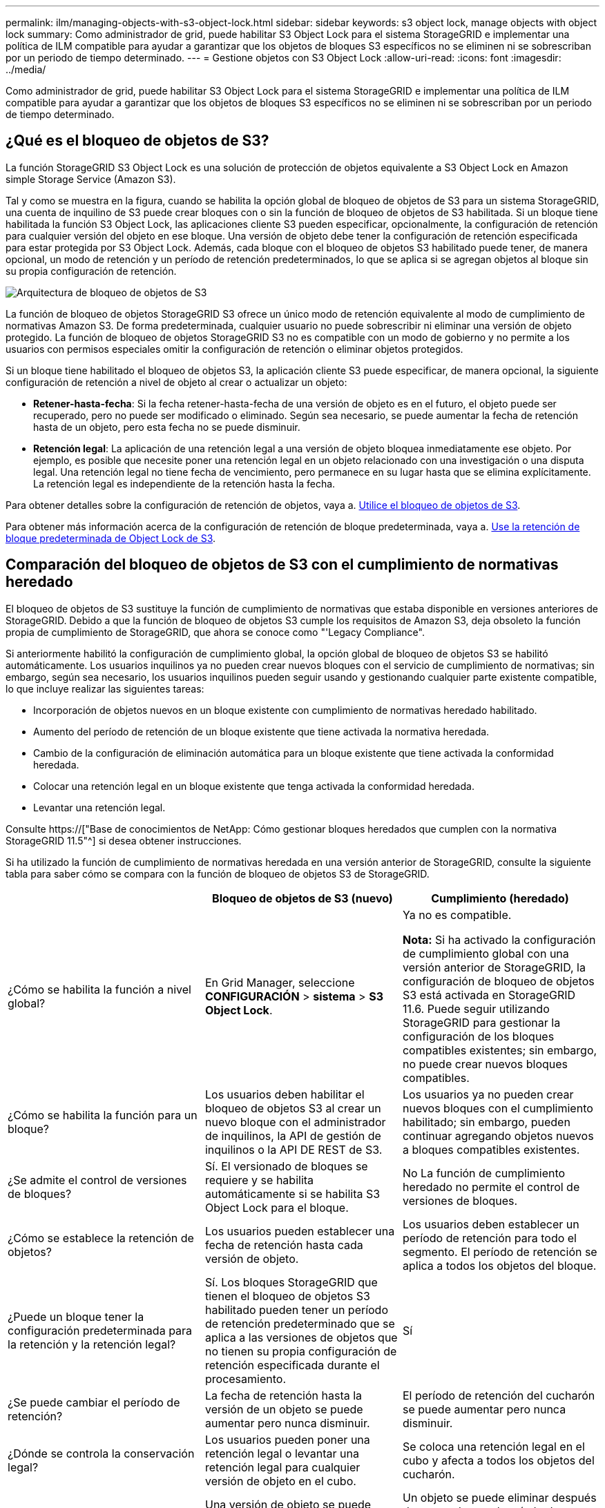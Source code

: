 ---
permalink: ilm/managing-objects-with-s3-object-lock.html 
sidebar: sidebar 
keywords: s3 object lock, manage objects with object lock 
summary: Como administrador de grid, puede habilitar S3 Object Lock para el sistema StorageGRID e implementar una política de ILM compatible para ayudar a garantizar que los objetos de bloques S3 específicos no se eliminen ni se sobrescriban por un periodo de tiempo determinado. 
---
= Gestione objetos con S3 Object Lock
:allow-uri-read: 
:icons: font
:imagesdir: ../media/


[role="lead"]
Como administrador de grid, puede habilitar S3 Object Lock para el sistema StorageGRID e implementar una política de ILM compatible para ayudar a garantizar que los objetos de bloques S3 específicos no se eliminen ni se sobrescriban por un periodo de tiempo determinado.



== ¿Qué es el bloqueo de objetos de S3?

La función StorageGRID S3 Object Lock es una solución de protección de objetos equivalente a S3 Object Lock en Amazon simple Storage Service (Amazon S3).

Tal y como se muestra en la figura, cuando se habilita la opción global de bloqueo de objetos de S3 para un sistema StorageGRID, una cuenta de inquilino de S3 puede crear bloques con o sin la función de bloqueo de objetos de S3 habilitada. Si un bloque tiene habilitada la función S3 Object Lock, las aplicaciones cliente S3 pueden especificar, opcionalmente, la configuración de retención para cualquier versión del objeto en ese bloque. Una versión de objeto debe tener la configuración de retención especificada para estar protegida por S3 Object Lock. Además, cada bloque con el bloqueo de objetos S3 habilitado puede tener, de manera opcional, un modo de retención y un período de retención predeterminados, lo que se aplica si se agregan objetos al bloque sin su propia configuración de retención.

image::../media/s3_object_lock_architecture.png[Arquitectura de bloqueo de objetos de S3]

La función de bloqueo de objetos StorageGRID S3 ofrece un único modo de retención equivalente al modo de cumplimiento de normativas Amazon S3. De forma predeterminada, cualquier usuario no puede sobrescribir ni eliminar una versión de objeto protegido. La función de bloqueo de objetos StorageGRID S3 no es compatible con un modo de gobierno y no permite a los usuarios con permisos especiales omitir la configuración de retención o eliminar objetos protegidos.

Si un bloque tiene habilitado el bloqueo de objetos S3, la aplicación cliente S3 puede especificar, de manera opcional, la siguiente configuración de retención a nivel de objeto al crear o actualizar un objeto:

* *Retener-hasta-fecha*: Si la fecha retener-hasta-fecha de una versión de objeto es en el futuro, el objeto puede ser recuperado, pero no puede ser modificado o eliminado. Según sea necesario, se puede aumentar la fecha de retención hasta de un objeto, pero esta fecha no se puede disminuir.
* *Retención legal*: La aplicación de una retención legal a una versión de objeto bloquea inmediatamente ese objeto. Por ejemplo, es posible que necesite poner una retención legal en un objeto relacionado con una investigación o una disputa legal. Una retención legal no tiene fecha de vencimiento, pero permanece en su lugar hasta que se elimina explícitamente. La retención legal es independiente de la retención hasta la fecha.


Para obtener detalles sobre la configuración de retención de objetos, vaya a. xref:../s3/using-s3-object-lock.adoc[Utilice el bloqueo de objetos de S3].

Para obtener más información acerca de la configuración de retención de bloque predeterminada, vaya a. xref:../s3/use-s3-object-lock-default-bucket-retention.adoc[Use la retención de bloque predeterminada de Object Lock de S3].



== Comparación del bloqueo de objetos de S3 con el cumplimiento de normativas heredado

El bloqueo de objetos de S3 sustituye la función de cumplimiento de normativas que estaba disponible en versiones anteriores de StorageGRID. Debido a que la función de bloqueo de objetos S3 cumple los requisitos de Amazon S3, deja obsoleto la función propia de cumplimiento de StorageGRID, que ahora se conoce como "'Legacy Compliance".

Si anteriormente habilitó la configuración de cumplimiento global, la opción global de bloqueo de objetos S3 se habilitó automáticamente. Los usuarios inquilinos ya no pueden crear nuevos bloques con el servicio de cumplimiento de normativas; sin embargo, según sea necesario, los usuarios inquilinos pueden seguir usando y gestionando cualquier parte existente compatible, lo que incluye realizar las siguientes tareas:

* Incorporación de objetos nuevos en un bloque existente con cumplimiento de normativas heredado habilitado.
* Aumento del período de retención de un bloque existente que tiene activada la normativa heredada.
* Cambio de la configuración de eliminación automática para un bloque existente que tiene activada la conformidad heredada.
* Colocar una retención legal en un bloque existente que tenga activada la conformidad heredada.
* Levantar una retención legal.


Consulte https://["Base de conocimientos de NetApp: Cómo gestionar bloques heredados que cumplen con la normativa StorageGRID 11.5"^] si desea obtener instrucciones.

Si ha utilizado la función de cumplimiento de normativas heredada en una versión anterior de StorageGRID, consulte la siguiente tabla para saber cómo se compara con la función de bloqueo de objetos S3 de StorageGRID.

[cols="1a,1a,1a"]
|===
|  | Bloqueo de objetos de S3 (nuevo) | Cumplimiento (heredado) 


 a| 
¿Cómo se habilita la función a nivel global?
 a| 
En Grid Manager, seleccione *CONFIGURACIÓN* > *sistema* > *S3 Object Lock*.
 a| 
Ya no es compatible.

*Nota:* Si ha activado la configuración de cumplimiento global con una versión anterior de StorageGRID, la configuración de bloqueo de objetos S3 está activada en StorageGRID 11.6. Puede seguir utilizando StorageGRID para gestionar la configuración de los bloques compatibles existentes; sin embargo, no puede crear nuevos bloques compatibles.



 a| 
¿Cómo se habilita la función para un bloque?
 a| 
Los usuarios deben habilitar el bloqueo de objetos S3 al crear un nuevo bloque con el administrador de inquilinos, la API de gestión de inquilinos o la API DE REST de S3.
 a| 
Los usuarios ya no pueden crear nuevos bloques con el cumplimiento habilitado; sin embargo, pueden continuar agregando objetos nuevos a bloques compatibles existentes.



 a| 
¿Se admite el control de versiones de bloques?
 a| 
Sí. El versionado de bloques se requiere y se habilita automáticamente si se habilita S3 Object Lock para el bloque.
 a| 
No La función de cumplimiento heredado no permite el control de versiones de bloques.



 a| 
¿Cómo se establece la retención de objetos?
 a| 
Los usuarios pueden establecer una fecha de retención hasta cada versión de objeto.
 a| 
Los usuarios deben establecer un período de retención para todo el segmento. El período de retención se aplica a todos los objetos del bloque.



 a| 
¿Puede un bloque tener la configuración predeterminada para la retención y la retención legal?
 a| 
Sí. Los bloques StorageGRID que tienen el bloqueo de objetos S3 habilitado pueden tener un período de retención predeterminado que se aplica a las versiones de objetos que no tienen su propia configuración de retención especificada durante el procesamiento.
 a| 
Sí



 a| 
¿Se puede cambiar el período de retención?
 a| 
La fecha de retención hasta la versión de un objeto se puede aumentar pero nunca disminuir.
 a| 
El período de retención del cucharón se puede aumentar pero nunca disminuir.



 a| 
¿Dónde se controla la conservación legal?
 a| 
Los usuarios pueden poner una retención legal o levantar una retención legal para cualquier versión de objeto en el cubo.
 a| 
Se coloca una retención legal en el cubo y afecta a todos los objetos del cucharón.



 a| 
¿Cuándo se pueden eliminar los objetos?
 a| 
Una versión de objeto se puede eliminar después de alcanzar la fecha de retención hasta la fecha, suponiendo que el objeto no esté en espera legal.
 a| 
Un objeto se puede eliminar después de que caduque el período de retención, suponiendo que el segmento no esté en retención legal. Los objetos se pueden eliminar de forma automática o manual.



 a| 
¿Se admite la configuración del ciclo de vida de bloques?
 a| 
Sí
 a| 
No

|===